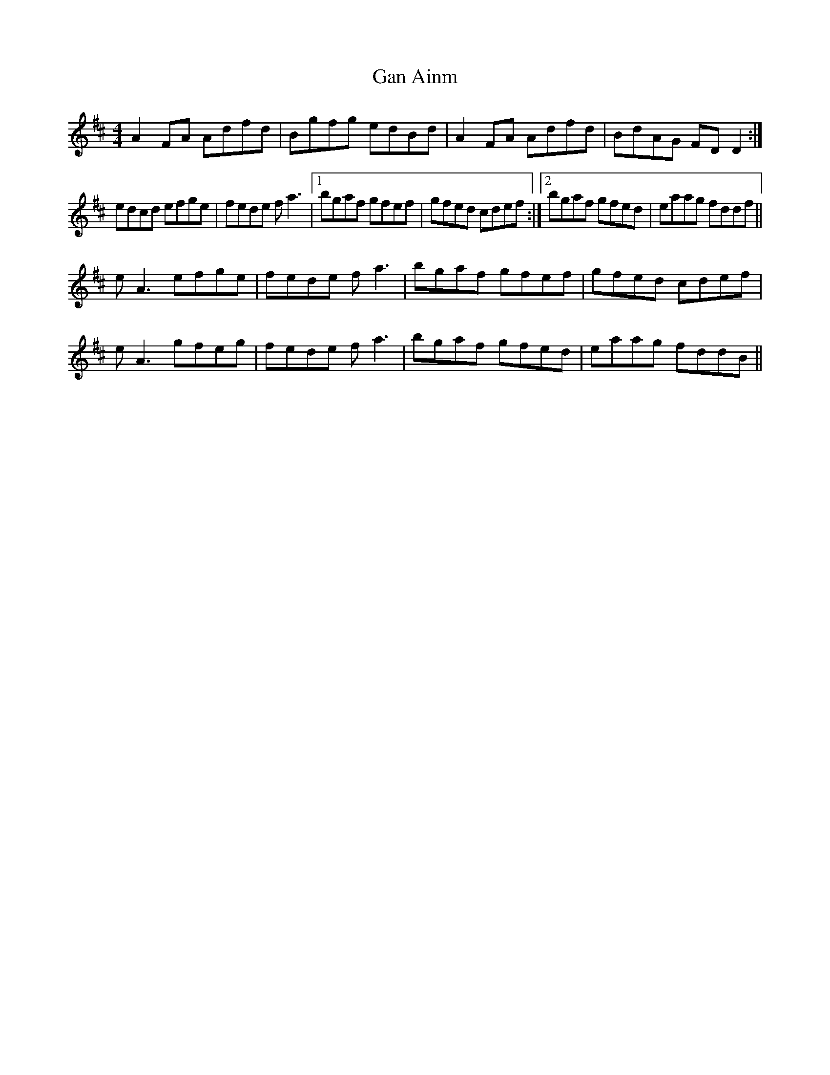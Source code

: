 X: 14629
T: Gan Ainm
R: reel
M: 4/4
K: Dmajor
A2FA Adfd|Bgfg edBd|A2FA Adfd|BdAG FDD2:|
edcd efge|fede fa3|1 bgaf gfef|gfed cdef:|2 bgaf gfed|eaag fddf||
eA3 efge|fede fa3|bgaf gfef|gfed cdef|
eA3 gfeg|fede fa3|bgaf gfed|eaag fddB||

